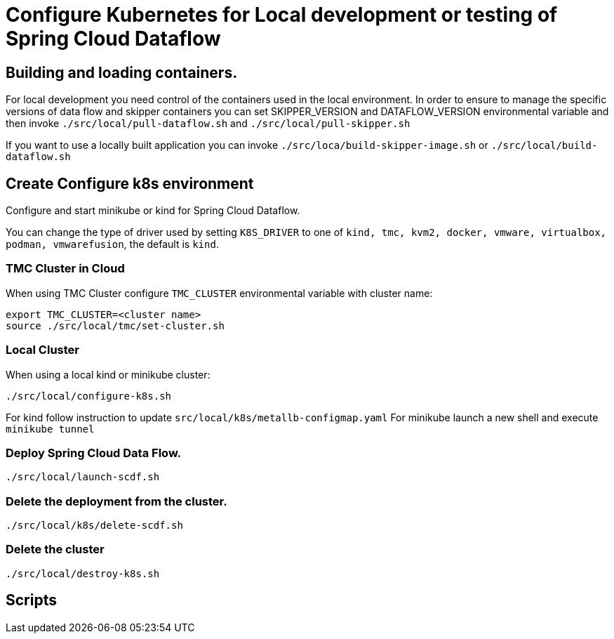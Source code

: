 = Configure Kubernetes for Local development or testing of Spring Cloud Dataflow

== Building and loading containers.

For local development you need control of the containers used in the local environment. In order to ensure to manage the specific versions of data flow and skipper containers you can set SKIPPER_VERSION and DATAFLOW_VERSION environmental variable and then invoke `./src/local/pull-dataflow.sh` and `./src/local/pull-skipper.sh`

If you want to use a locally built application you can invoke
`./src/loca/build-skipper-image.sh` or `./src/local/build-dataflow.sh`


== Create Configure k8s environment

Configure and start minikube or kind for Spring Cloud Dataflow.

You can change the type of driver used by setting `K8S_DRIVER` to one of `kind, tmc, kvm2, docker, vmware, virtualbox, podman, vmwarefusion`, the default is `kind`.

=== TMC Cluster in Cloud

When using TMC Cluster configure `TMC_CLUSTER` environmental variable with cluster name:

[source,shell]
....
export TMC_CLUSTER=<cluster name>
source ./src/local/tmc/set-cluster.sh
....

=== Local Cluster

When using a local kind or minikube cluster:

[source,shell]
....
./src/local/configure-k8s.sh
....

For kind follow instruction to update `src/local/k8s/metallb-configmap.yaml`
For minikube launch a new shell and execute `minikube tunnel`

=== Deploy Spring Cloud Data Flow.

[source,shell]
....
./src/local/launch-scdf.sh
....

=== Delete the deployment from the cluster.

[source,shell]
....
./src/local/k8s/delete-scdf.sh
....

=== Delete the cluster

[source,shell]
....
./src/local/destroy-k8s.sh
....

== Scripts
